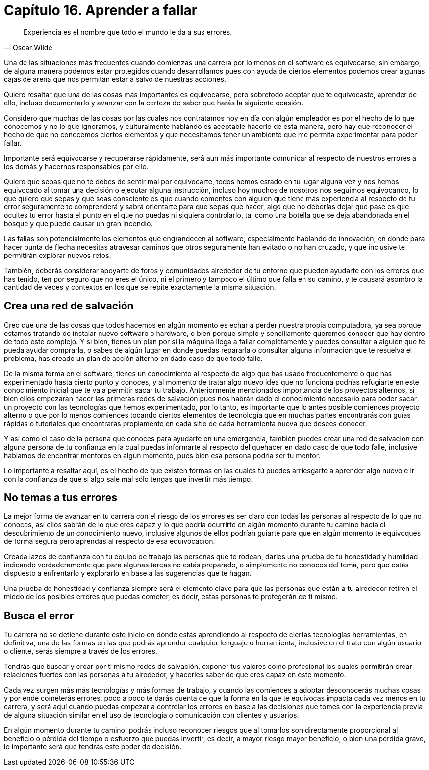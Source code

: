 
= Capítulo 16. Aprender a fallar

[quote, Oscar Wilde]
Experiencia es el nombre que todo el mundo le da a sus errores.

Una de las situaciones más frecuentes cuando comienzas una carrera por lo menos en el software es equivocarse, sin embargo, de alguna manera podemos estar protegidos cuando desarrollamos pues con ayuda de ciertos elementos podemos crear algunas cajas de arena que nos permitan estar a salvo de nuestras acciones.

Quiero resaltar que una de las cosas más importantes es equivocarse, pero sobretodo aceptar que te equivocaste, aprender de ello, incluso documentarlo y avanzar con la certeza de saber que harás la siguiente ocasión.

Considero que muchas de las cosas por las cuales nos contratamos hoy en día con algún empleador es por el hecho de lo que conocemos y no lo que ignoramos, y culturalmente hablando es aceptable hacerlo de esta manera, pero hay que reconocer el hecho de que no conocemos ciertos elementos y que necesitamos tener un ambiente que me permita experimentar para poder fallar.

Importante será equivocarse y recuperarse rápidamente, será aun más importante comunicar al respecto de nuestros errores a los demás y hacernos responsables por ello.

Quiero que sepas que no te debes de sentir mal por equivocarte, todos hemos estado en tu lugar alguna vez y nos hemos equivocado al tomar una decisión o ejecutar alguna instrucción, incluso hoy muchos de nosotros nos seguimos equivocando, lo que quiero que sepas y que seas consciente es que cuando comentes con alguien que tiene más experiencia al respecto de tu error seguramente te comprenderá y sabrá orientarte para que sepas que hacer, algo que no deberías dejar que pase es que ocultes tu error hasta el punto en el que no puedas ni siquiera controlarlo, tal como una botella que se deja abandonada en el bosque y que puede causar un gran incendio.

Las fallas son potencialmente los elementos que engrandecen al software, especialmente hablando de innovación, en donde para hacer punta de flecha necesitas atravesar caminos que otros seguramente han evitado o no han cruzado, y que inclusive te permitirán explorar nuevos retos.

También, deberás considerar apoyarte de foros y comunidades alrededor de tu entorno que pueden ayudarte con los errores que has tenido, ten por seguro que no eres el único, ni el primero y tampoco el último que falla en su camino, y te causará asombro la cantidad de veces y contextos en los que se repite exactamente la misma situación.

== Crea una red de salvación

Creo que una de las cosas que todos hacemos en algún momento es echar a perder nuestra propia computadora, ya sea porque estamos tratando de instalar nuevo software o hardware, o bien porque simple y sencillamente queremos conocer que hay dentro de todo este complejo. Y si bien, tienes un plan por si la máquina llega a fallar completamente y puedes consultar a alguien que te pueda ayudar comprarla, o sabes de algún lugar en donde puedas repararla o consultar alguna información que te resuelva el problema, has creado un plan de acción alterno en dado caso de que todo falle.

De la misma forma en el software, tienes un conocimiento al respecto de algo que has usado frecuentemente o que has experimentado hasta cierto punto y conoces, y al momento de tratar algo nuevo idea que no funciona podrías refugiarte en este conocimiento inicial que te va a permitir sacar tu trabajo.
Anteriormente mencionados importancia de los proyectos alternos, si bien ellos empezaran hacer las primeras redes de salvación pues nos habrán dado el conocimiento necesario para poder sacar un proyecto con las tecnologías que hemos experimentado, por lo tanto, es importante que lo antes posible comiences proyecto alterno o que por lo menos comiences tocando ciertos elementos de tecnología que en muchas partes encontrarás con guías rápidas o tutoriales que encontraras propiamente en cada sitio de cada herramienta nueva que desees conocer.

Y así como el caso de la persona que conoces para ayudarte en una emergencia, también puedes crear una red de salvación con alguna persona de tu confianza en la cual puedas informarte al respecto del quehacer en dado caso de que todo falle, inclusive hablamos de encontrar mentores en algún momento, pues bien esa persona podría ser tu mentor.

Lo importante a resaltar aquí, es el hecho de que existen formas en las cuales tú puedes arriesgarte a aprender algo nuevo e ir con la confianza de que si algo sale mal sólo tengas que invertir más tiempo.

== No temas a tus errores

La mejor forma de avanzar en tu carrera con el riesgo de los errores es ser claro con todas las personas al respecto de lo que no conoces, así ellos sabrán de lo que eres capaz y lo que podría ocurrirte en algún momento durante tu camino hacia el descubrimiento de un conocimiento nuevo, inclusive algunos de ellos podrían guiarte para que en algún momento te equivoques de forma segura pero aprendas al respecto de esa equivocación.

Creada lazos de confianza con tu equipo de trabajo las personas que te rodean, darles una prueba de tu honestidad y humildad indicando verdaderamente que para algunas tareas no estás preparado, o simplemente no conoces del tema, pero que estás dispuesto a enfrentarlo y explorarlo en base a las sugerencias que te hagan.

Una prueba de honestidad y confianza siempre será el elemento clave para que las personas que están a tu alrededor retiren el miedo de los posibles errores que puedas cometer, es decir, estas personas te protegerán de ti mismo.

== Busca el error

Tu carrera no se detiene durante este inicio en dónde estás aprendiendo al respecto de ciertas tecnologías herramientas, en definitiva, una de las formas en las que podrás aprender cualquier lenguaje o herramienta, inclusive en el trato con algún usuario o cliente, serás siempre a través de los errores.

Tendrás que buscar y crear por ti mismo redes de salvación, exponer tus valores como profesional los cuales permitirán crear relaciones fuertes con las personas a tu alrededor, y hacerles saber de que eres capaz en este momento.

Cada vez surgen más más tecnologías y más formas de trabajo, y cuando las comiences a adoptar desconocerás muchas cosas y por ende cometerás errores, poco a poco te darás cuenta de que la forma en la que te equivocas impacta cada vez menos en tu carrera, y será aquí cuando puedas empezar a controlar los errores en base a las decisiones que tomes con la experiencia previa de alguna situación similar en el uso de tecnología o comunicación con clientes y usuarios.

En algún momento durante tu camino, podrás incluso reconocer riesgos que al tomarlos son directamente proporcional al beneficio o pérdida del tiempo o esfuerzo que puedas invertir, es decir, a mayor riesgo mayor beneficio, o bien una pérdida grave, lo importante será que tendrás este poder de decisión.
